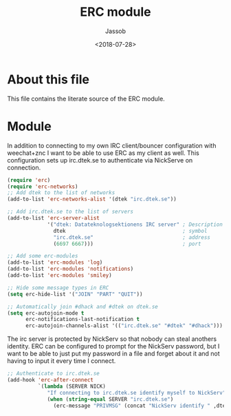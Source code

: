 # -*- indent-tabs-mode: nil; -*-
#+TITLE: ERC module
#+AUTHOR: Jassob
#+DATE: <2018-07-28>

* About this file
  This file contains the literate source of the ERC module.

* Module
  In addition to connecting to my own IRC client/bouncer configuration
  with weechat+znc I want to be able to use ERC as my client as well.
  This configuration sets up irc.dtek.se to authenticate via NickServe
  on connection.

  #+begin_src emacs-lisp :tangle module.el
    (require 'erc)
    (require 'erc-networks)
    ;; Add dtek to the list of networks
    (add-to-list 'erc-networks-alist '(dtek "irc.dtek.se"))

    ;; Add irc.dtek.se to the list of servers
    (add-to-list 'erc-server-alist
                 '("dtek: Datateknologsektionens IRC server" ; Description
                   dtek                                      ; symbol
                   "irc.dtek.se"                             ; address
                   (6697 6667)))                             ; port

    ;; Add some erc-modules
    (add-to-list 'erc-modules 'log)
    (add-to-list 'erc-modules 'notifications)
    (add-to-list 'erc-modules 'smiley)

    ;; Hide some message types in ERC
    (setq erc-hide-list '("JOIN" "PART" "QUIT"))

    ;; Automatically join #dhack and #dtek on dtek.se
    (setq erc-autojoin-mode t
          erc-notifications-last-notification t
          erc-autojoin-channels-alist '(("irc.dtek.se" "#dtek" "#dhack")))
  #+end_src

  The irc server is protected by NickServ so that nobody can steal
  anothers identity. ERC can be configured to prompt for the NickServ
  password, but I want to be able to just put my password in a file
  and forget about it and not having to input it every time I connect.

  #+begin_src emacs-lisp :tangle module.el
    ;; Authenticate to irc.dtek.se
    (add-hook 'erc-after-connect
              `(lambda (SERVER NICK)
                 "If connecting to irc.dtek.se identify myself to NickServ"
                 (when (string-equal SERVER "irc.dtek.se")
                   (erc-message "PRIVMSG" (concat "NickServ identify " ,dtek-nick-pass)))))
  #+end_src

  #+end_src
